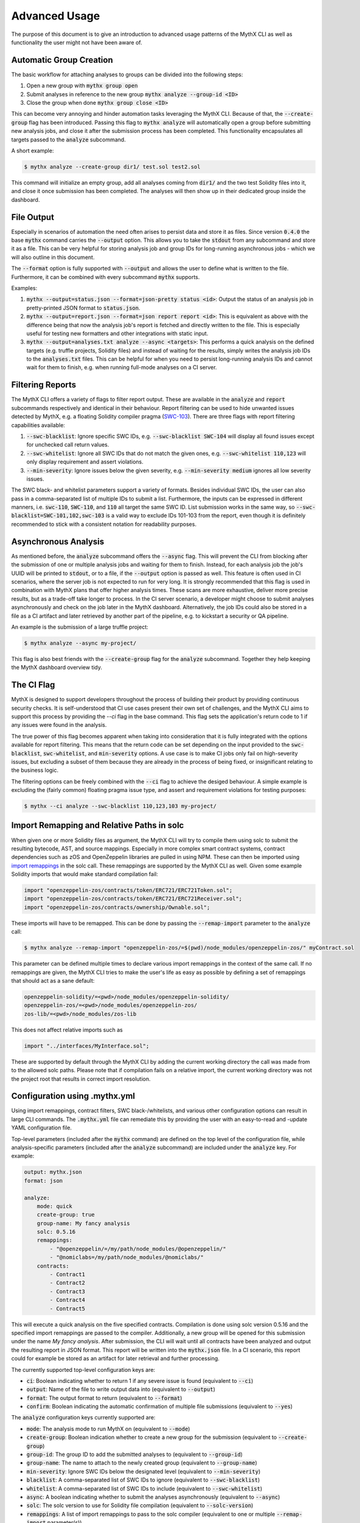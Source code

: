 ==============
Advanced Usage
==============

The purpose of this document is to give an introduction to advanced usage patterns
of the MythX CLI as well as functionality the user might not have been aware of.


Automatic Group Creation
------------------------

The basic workflow for attaching analyses to groups can be divided into the following
steps:

1. Open a new group with :code:`mythx group open`
2. Submit analyses in reference to the new group :code:`mythx analyze --group-id <ID>`
3. Close the group when done :code:`mythx group close <ID>`

This can become very annoying and hinder automation tasks leveraging the MythX CLI.
Because of that, the :code:`--create-group` flag has been introduced. Passing this
flag to :code:`mythx analyze` will automatically open a group before submitting new
analysis jobs, and close it after the submission process has been completed. This
functionality encapsulates all targets passed to the :code:`analyze` subcommand.

A short example:

.. code-block:: console

    $ mythx analyze --create-group dir1/ test.sol test2.sol

This command will initialize an empty group, add all analyses coming from :code:`dir1/`
and the two test Solidity files into it, and close it once submission has been completed.
The analyses will then show up in their dedicated group inside the dashboard.


File Output
-----------

Especially in scenarios of automation the need often arises to persist data and store it
as files. Since version :code:`0.4.0` the base :code:`mythx` command carries the
:code:`--output` option. This allows you to take the :code:`stdout` from any subcommand
and store it as a file. This can be very helpful for storing analysis job and group IDs
for long-running asynchronous jobs - which we will also outline in this document.

The :code:`--format` option is fully supported with :code:`--output` and allows the user
to define what is written to the file. Furthermore, it can be combined with every
subcommand :code:`mythx` supports.

Examples:

1. :code:`mythx --output=status.json --format=json-pretty status <id>`: Output the status of
   an analysis job in pretty-printed JSON format to :code:`status.json`.
2. :code:`mythx --output=report.json --format=json report report <id>`: This is equivalent as
   above with the difference being that now the analysis job's report is fetched and directly
   written to the file. This is especially useful for testing new formatters and other
   integrations with static input.
3. :code:`mythx --output=analyses.txt analyze --async <targets>`: This performs a quick analysis
   on the defined targets (e.g. truffle projects, Solidity files) and instead of waiting for the
   results, simply writes the analysis job IDs to the :code:`analyses.txt` files. This can be
   helpful for when you need to persist long-running analysis IDs and cannot wait for them to
   finish, e.g. when running full-mode analyses on a CI server.


Filtering Reports
-----------------

The MythX CLI offers a variety of flags to filter report output. These are available in the
:code:`analyze` and :code:`report` subcommands respectively and identical in their behaviour.
Report filtering can be used to hide unwanted issues detected by MythX, e.g. a floating Solidity
compiler pragma (`SWC-103 <https://swcregistry.io/docs/SWC-103>`_). There are three flags with
report filtering capabilities available:

1. :code:`--swc-blacklist`: Ignore specific SWC IDs, e.g. :code:`--swc-blacklist SWC-104` will
   display all found issues except for unchecked call return values.
2. :code:`--swc-whitelist`: Ignore all SWC IDs that do not match the given ones, e.g.
   :code:`--swc-whitelist 110,123` will only display requirement and assert violations.
3. :code:`--min-severity`: Ignore issues below the given severity, e.g. :code:`--min-severity medium`
   ignores all low severity issues.

The SWC black- and whitelist parameters support a variety of formats. Besides individual SWC IDs, the
user can also pass in a comma-separated list of multiple IDs to submit a list. Furthermore, the inputs
can be expressed in different manners, i.e. :code:`swc-110`, :code:`SWC-110`, and :code:`110` all target
the same SWC ID. List submission works in the same way, so :code:`--swc-blacklist=SWC-101,102,swc-103` is
a valid way to exclude IDs 101-103 from the report, even though it is definitely recommended to stick with
a consistent notation for readability purposes.


Asynchronous Analysis
---------------------

As mentioned before, the :code:`analyze` subcommand offers the :code:`--async` flag. This will prevent
the CLI from blocking after the submission of one or multiple analysis jobs and waiting for them to finish.
Instead, for each analysis job the job's UUID will be printed to :code:`stdout`, or to a file, if the
:code:`--output` option is passed as well. This feature is often used in CI scenarios, where the server
job is not expected to run for very long. It is strongly recommended that this flag is used in combination
with MythX plans that offer higher analysis times. These scans are more exhaustive, deliver more precise
results, but as a trade-off take longer to process. In the CI server scenario, a developer might choose to
submit analyses asynchronously and check on the job later in the MythX dashboard. Alternatively, the job
IDs could also be stored in a file as a CI artifact and later retrieved by another part of the pipeline,
e.g. to kickstart a security or QA pipeline.

An example is the submission of a large truffle project:

.. code-block:: console

    $ mythx analyze --async my-project/

This flag is also best friends with the :code:`--create-group` flag for the :code:`analyze` subcommand. Together
they help keeping the MythX dashboard overview tidy.


The CI Flag
-----------

MythX is designed to support developers throughout the process of building their product by providing
continuous security checks. It is self-understood that CI use cases present their own set of challenges,
and the MythX CLI aims to support this process by providing the `--ci` flag in the base command. This
flag sets the application's return code to 1 if any issues were found in the analysis.

The true power of this flag becomes apparent when taking into consideration that it is fully integrated
with the options available for report filtering. This means that the return code can be set depending on
the input provided to the :code:`swc-blacklist`, :code:`swc-whitelist`, and :code:`min-severity` options.
A use case is to make CI jobs only fail on high-severity issues, but excluding a subset of them because
they are already in the process of being fixed, or insignificant relating to the business logic.

The filtering options can be freely combined with the :code:`--ci` flag to achieve the desiged behaviour.
A simple example is excluding the (fairly common) floating pragma issue type, and assert and requirement
violations for testing purposes:

.. code-block:: console

    $ mythx --ci analyze --swc-blacklist 110,123,103 my-project/


Import Remapping and Relative Paths in solc
-------------------------------------------

When given one or more Solidity files as argument, the MythX CLI will try to compile them using solc to
submit the resulting bytecode, AST, and source mappings. Especially in more complex smart contract systems,
contract dependencies such as zOS and OpenZeppelin libraries are pulled in using NPM. These can then be
imported using
`import remappings <https://ethereum.stackexchange.com/questions/71222/importing-sol-files-from-an-node-modules-folder>`_
in the solc call. These remappings are supported by the MythX CLI as well. Given some example Solidity
imports that would make standard compilation fail:

.. code-block:: text

    import "openzeppelin-zos/contracts/token/ERC721/ERC721Token.sol";
    import "openzeppelin-zos/contracts/token/ERC721/ERC721Receiver.sol";
    import "openzeppelin-zos/contracts/ownership/Ownable.sol";

These imports will have to be remapped. This can be done by passing the :code:`--remap-import` parameter
to the :code:`analyze` call:

.. code-block:: console

    $ mythx analyze --remap-import "openzeppelin-zos/=$(pwd)/node_modules/openzeppelin-zos/" myContract.sol

This parameter can be defined multiple times to declare various import remappings in the context
of the same call. If no remappings are given, the MythX CLI tries to make the user's life as easy as
possible by defining a set of remappings that should act as a sane default:

.. code-block:: text

    openzeppelin-solidity/=<pwd>/node_modules/openzeppelin-solidity/
    openzeppelin-zos/=<pwd>/node_modules/openzeppelin-zos/
    zos-lib/=<pwd>/node_modules/zos-lib

This does not affect relative imports such as

.. code-block:: text

    import "../interfaces/MyInterface.sol";

These are supported by default through the MythX CLI by adding the current working directory the
call was made from to the allowed solc paths. Please note that if compilation fails on a relative
import, the current working directory was not the project root that results in correct import
resolution.


Configuration using .mythx.yml
------------------------------

Using import remappings, contract filters, SWC black-/whitelists, and various other configuration
options can result in large CLI commands. The :code:`.mythx.yml` file can remediate this by
providing the user with an easy-to-read and -update YAML configuration file.

Top-level parameters (included after the :code:`mythx` command) are defined on the top level
of the configuration file, while analysis-specific parameters (included after the :code:`analyze`
subcommand) are included under the :code:`analyze` key. For example:

.. code-block:: yaml

    output: mythx.json
    format: json

    analyze:
        mode: quick
        create-group: true
        group-name: My fancy analysis
        solc: 0.5.16
        remappings:
            - "@openzeppelin/=/my/path/node_modules/@openzeppelin/"
            - "@nomiclabs=/my/path/node_modules/@nomiclabs/"
        contracts:
            - Contract1
            - Contract2
            - Contract3
            - Contract4
            - Contract5

This will execute a quick analysis on the five specified contracts. Compilation is done using
solc version 0.5.16 and the specified import remappings are passed to the compiler. Additionally,
a new group will be opened for this submission under the name `My fancy analysis`. After submission,
the CLI will wait until all contracts have been analyzed and output the resulting report in JSON
format. This report will be written into the :code:`mythx.json` file. In a CI scenario, this report
could for example be stored as an artifact for later retrieval and further processing.

The currently supported top-level configuration keys are:

- :code:`ci`: Boolean indicating whether to return 1 if any severe issue is found
  (equivalent to :code:`--ci`)
- :code:`output`: Name of the file to write output data into (equivalent to :code:`--output`)
- :code:`format`: The output format to return (equivalent to :code:`--format`)
- :code:`confirm`: Boolean indicating the automatic confirmation of multiple file submissions
  (equivalent to :code:`--yes`)

The :code:`analyze` configuration keys currently supported are:

- :code:`mode`: The analysis mode to run MythX on (equivalent to :code:`--mode`)
- :code:`create-group`: Boolean indication whether to create a new group for the submission
  (equivalent to :code:`--create-group`)
- :code:`group-id`: The group ID to add the submitted analyses to (equivalent to :code:`--group-id`)
- :code:`group-name`: The name to attach to the newly created group (equivalent to :code:`--group-name`)
- :code:`min-severity`: Ignore SWC IDs below the designated level (equivalent to :code:`--min-severity`)
- :code:`blacklist`: A comma-separated list of SWC IDs to ignore (equivalent to :code:`--swc-blacklist`)
- :code:`whitelist`: A comma-separated list of SWC IDs to include (equivalent to :code:`--swc-whitelist`)
- :code:`async`: A boolean indicating whether to submit the analyses asynchronously
  (equivalent to :code:`--async`)
- :code:`solc`: The solc version to use for Solidity file compilation (equivalent to :code:`--solc-version`)
- :code:`remappings`: A list of import remappings to pass to the solc compiler (equivalent to one or
  multiple :code:`--remap-import` parameter(s))
- :code:`contracts`: A list of contracts to include in the submission (equivalent to one or
  multiple :code:`--include` parameter(s))
- :code:`targets`: A list of targets to analyze. This is equivalent to passing an argument directly to
  the :code:`analyze` command - whether it's a Solidity file, a directory, a Truffle project, or a mix
  of all.


Custom Report Rendering
-----------------------

The MythX CLI exposes a subcommand :code:`render`, which allows the user to generate HTML reports of the
analyses inside a group, or an individual analysis job. The :code:`--template` flag allows the user to
submit their own report template. This bears the question: How is a custom template written? This section
aims to explain the two ways of writing a custom template:

1. Write a new template from scratch
2. Extend the default :code:`layout.html` or :code:`layout.md` with the pre-defined blocks


Writing a New Template From Scratch
~~~~~~~~~~~~~~~~~~~~~~~~~~~~~~~~~~~

Is the default layout too complex? Do block names confuse you? No worries! The MythX CLI of course
also support completely user-defined templates. These templates can be specified using
`the Jinja2 syntax <https://jinja.palletsprojects.com/>`_. With basic knowledge of HTML, CSS, Jinja, and
possibly also JavaScript (if you feel fancy), it is fairly easy to write a template. Explaining the
inner workings of Jinja and the core principles of web design are out of scope for this section.
It is relevant to know what context MythX provides for user-defined templates. There are two core
items that are rendered onto the template. The :code:`issues_list`, and the :code:`target`.

The :code:`target` is a string containing either the analysis group ID, or the analysis job UUID
that the user has passed to the :code`render` subcommand.

The :code:`issues_list` is a list of tuples. Each tuple contains three elements. These are in order:
1. The analysis' status model object
2. The analysis' issue report object
3. The analysis' input model object

These objects along with their methods and properties can be looked up in the
`MythX domain model package <https://mythx-models.readthedocs.io/>`_. Generating a simple report is
as easy as iterating over the :code:`issues_list` parameter and displaying the properties of each
tuple element in the desired way:

.. code-block:: jinja

    {% for status, report, input in issues_list %}
    {# my template code #}


Extending the Default HTML Template
~~~~~~~~~~~~~~~~~~~~~~~~~~~~~~~~~~~

The MythX CLI default template is generated from two files: :code:`layout.html` and :code:`default.html`.
The former defines the overall structure of the report page, namely the
`CSS grid <https://developer.mozilla.org/en-US/docs/Web/CSS/CSS_Grid_Layout>`_ and the components built
on top of it. The latter template extends the layout file and adds the default theme's color scheme and
fonts.

In `Jinja2 <http://jinja.palletsprojects.com/>`_, the templating language used by the report renderer,
templates can be extended by defining so-called blocks in the template file to be extended. Blocks can
contain content already to define a sane default. Otherwise, the extending template can choose to
overwrite specific blocks of the extended templates to inject customized content. This is a powerful
mechanic that is extensively used by the report rendering engine. A short example:

Let's assume we have a base template :code:`base.html` that defines the following code in its HTML head
tag:

.. code-block:: jinja

    <head>
        <title>{% block title %}Default{% endblock %}</title>
    </head>

An extending template :code:`extended.html` might them contain the following code:

.. code-block:: jinja

    {% extends "base.html" %}
    {% block title %}My Extended Title{% endblock %}

In the final template, we will get the combined code:

.. code-block:: html

    <head>
        <title>My Extended Title</title>
    </head>

The advantages here are obvious: By providing a sane default template with reasonable
block definitions, the MythX CLI can allow the user to make quick and rather deep updates
to the final HTML template without them needing to go through the hassle of reading and
understanding the HTML, CSS, and Jinja statements written in the overall default template
- even though this knowledge becomes more useful the deeper the user aims to change things up.

More details can be found in the official `Jinja template inheritance docs
<https://jinja.palletsprojects.com/en/2.11.x/templates/#template-inheritance>`_.

All blocks in the default template are scoped, meaning that the extending template has access
to all context variables around the block in the base template file. This allows the user to
e.g. access report objects inside the block from the extending layout to customize the way
things are displayed. The blocks defined in the layout template are as follows:

- :code:`head`
    Defines the :code:`head` HTML tag. This will overwrite all default content
    including CSS styles and the site title.
- :code:`style`
    Defines the CSS styles. If you want to keep the default template's style,
    consider using :code:`{{ super() }}` insite the extending block definition to insert the
    styles from the parent template.
- :code:`title`
    Defines the site title as it appears in the Browser tab and header.
- :code:`extra_html`
    This is a block that is empty by default. It allows the user to insert
    extra HTML tags at the beginning of the body element - before anything else is defined.
    This is expecially useful for overlays, but with the flexibility of custom CSS styles for
    the inserted element, it can be positioned elsewhere in absolute terms,
- :code:`navigation`
    Defines the content of the navigation bar on the left-hand side of the page. It should
    contain an overview of all the reports inside the template and allow the user to click
    on a navigation link that jumps directly to the selected analysis report.
- :code:`navigation_header`
    Defines the heading (:code:`h2`) of the navigation bar. By default it is defined as
    :code:`Overview`.
- :code:`main_header`
    Defines the content of the main header (a :code:`header` tag with class :code:`main-head`).
    This tag is displayed on top of the main page's report listing. If only the name needs to
    be customized, it is recommended to use the :code:`main_header_name` block instead.
- :code:`main_header_name`
    Defines the main header name. It is displayed on top of the main page's report listing.
    By default it is :code:`MythX Report for {{ target }}` where the :code:`target` variable
    is the group or analysis job ID submitted by the user to the :code:`render` subcommand.
- :code:`report_header`
    Defines the report header. This is the section on top of each analysis report inside the
    main page's report listing. By default it contains a heading with the analysis job's main
    source file(s), and a small link to the official MythX dashboard's analysis report labelled
    with the analysis UUID. More fine-grained customization can be done using the blocks below.
- :code:`report_header_name`
    Defines the report header name. This is the heading on top of each report, containing the
    main source file(s) of the analysis job. By default, this heading has the analysis job's
    UUID as ID. This is done so a user can reference the tag's ID in the navigation bar to
    quickly jump to specific report listing entries.
- :code:`report_header_link`
    Defines the report link behind the the report header name. By default, this link is
    encapsulated in a :code:`small` tag and references the default MythX dashboard at
    https://dashboard.mythx.io/.
- :code:`report_header_link_name`
    Defines the report header's link name. This is the link displayed next to the heading of
    the report pointing to the official MythX dashboard. By default, the current report's UUID
    is displayed.
- :code:`section_status`
    Defines the report's status section. The purpose of this section is to give the user a quick
    overview over the vulnerabilities that have been found in a job. By default this is a table
    displaying how many vulnerabilities per severity level have been found in the report.
- :code:`section_status_high`
    Defines the column name for :code:`high` severity vulnerabilities in the analysis status
    overview. This block can be used to e.g. change the column name to its equivalent in another
    language.
- :code:`section_status_medium`
    Defines the column name for :code:`medium` severity vulnerabilities in the analysis status
    overview. This block can be used to e.g. change the column name to its equivalent in another
    language.
- :code:`section_status_low`
    Defines the column name for :code:`low` severity vulnerabilities in the analysis status
    overview. This block can be used to e.g. change the column name to its equivalent in another
    language.
- :code:`section_status_unknown`
    Defines the column name for :code:`unknown` severity vulnerabilities in the analysis status
    overview. This block can be used to e.g. change the column name to its equivalent in another
    language.
- :code:`section_report`
    Defines the central report section of an analysis job in the main page's report listing. By
    default this section displays a table is displayed showing the SWC-IDs of the found
    vulnerabilities along with its verbose name, the file name it was found in, and location
    information carrying line and column number. More fine-grained customization can be done with
    the blocks below.
- :code:`section_report_id`
    Defines the SWC-ID column name in the report issues overview table. This block can be used
    to e.g. change the column name to its equivalent in another language.
- :code:`section_report_severity`
    Defines the severity column name in the report issues overview table. This block can be used
    to e.g. change the column name to its equivalent in another language.
- :code:`section_report_name`
    Defines the SWC title column name in the report issues overview table. This block can be used
    to e.g. change the column name to its equivalent in another language.
- :code:`section_report_file`
    Defines the file name column name in the report issues overview table. This block can be used
    to e.g. change the column name to its equivalent in another language. It should be noted that
    in the table data field, only source file entries of "text" source format issues are
    considered as their source list entries contain clear-text filenames. For bytecode locations,
    a Keccak256 hash of the contract's deployed bytecode would be used. To not confuse readers,
    this behaviour is omitted and skipped during the default template rendering.
- :code:`section_report_location`
    Defines the issue location column name in the report issues overview table. This block can be
    used to e.g. change the column name to its equivalent in another language.
- :code:`section_code`
    Defines the code section. By default, this section displays a listing of the source code
    (hidden behind a collapsible :code:`details` tag) where the found issues are highlighted inline.
    Furthermore, if the issue has any test cases attached to it, these will be rendered as
    collapsible items that are displayed once the user clicks on a code line that is highlighted
    with an issue. More fine-grained customization can be done using the blocks defined below.
- :code:`section_code_name`
    Defines the name of the collapsible to display the source code. This block can be used to e.g.
    change the column name to its equivalent in another language.
- :code:`section_case_name`
    Defines the name of the collapsible to display the issue test case. This block can be used to
    e.g. change the column name to its equivalent in another language.
- :code:`section_code_step_name`
    Defines the name of the collapsible to display a test case's step name. This block can be used
    to e.g. change the column name to its equivalent in another language.
- :code:`section_code_empty_name`
    Defines the name of the message that is displayed when no test cases are attached to the
    current issue. This is often the case for static analysis issues (like floating pragmas or the
    use of deprecated Solidity functions). This block can be used to e.g. change the column name to
    its equivalent in another language.
- :code:`no_issues_name`
    Defines the name of the message that is displayed when no issues were found in the report of
    this particular analysis job. This block can be used to e.g. change the column name to its
    equivalent in another language.
- :code:`footer`
    Defines the content of the footer. By default, the footer carries the class :code:`main-footer`,
    which by default has an absolute fixed position at the bottom. This block by default gives credits
    to MythX CLI, which was used to generate the report. It can be customized with the user's own
    branding. Kudos to the MythX CLI is not required, but always appreciated. :)


Extending the Default Markdown Template
~~~~~~~~~~~~~~~~~~~~~~~~~~~~~~~~~~~~~~~

Extending the default Markdown template is considerably easier compared to extending the HTML one. This
is mainly due to the fact that Markdown is a simpler language and the resulting report does not contain
any interactive elements such as expanding sections to hide the code, or even a navigation bar to quickly
jump to reports.

To allow flexibility without rewriting the whole :code:`templates/layout.md` file are as follows:

- :code:`heading`
    This block contains the overall report's heading, such as "MythX Report for ...".
- :code:`preamble`
    This text sits right below the heading and is empty by default. It can be used to add a disclaimer,
    custom branding, report owners, timestamps, etc. to the report; Any meta information that is deemed
    to be useful in the report's context.
- :code:`header`
    This is the header that is displayed for each report in the analysis group - or the single analysis
    job (depending on the user input). It stands above the report status and issues overview and should
    describe the job displayed below.
- :code:`status`
    This block aims to give a quick overview over the report displayed in more granular detail below. By
    default it displays table showing the number of vulnerabilities MythX has found grouped by their
    severity.
- :code:`report`
    This block should give detailed information about the issue that has been found. By default, it
    contains the vulnerability title, SWC ID, Severity, the corresponding source lines, and a short
    source listing, containing one line before and after the source position. If the source line
    decoding failed, it will display :code:`undefined` as line locations and omit the source snippet.
- :code:`no_issues_name`
    This block should contain the message that is displayed when no issues were found in the report.
    It is displayed instead of the above :code:`status` and :code:`report` blocks.
- :code:`postamble`
    Similar to the :code:`preamble` block, this text is displayed at the end of the report listing.
    It can be used for displaying license texts and more verbose information that might be needed
    in the future but are not essential to the report itself. By default it displays a little heart
    and a link to the MythX CLI Github repository. Kudos are always appreciated and you have my thanks
    if you keep the credit intact during your awesome customization work. :)
